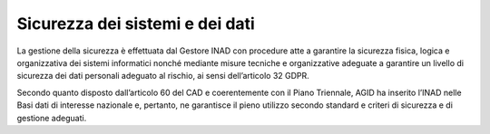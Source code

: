 Sicurezza dei sistemi e dei dati
================================

La gestione della sicurezza è effettuata dal Gestore INAD con procedure atte a garantire la sicurezza fisica, logica e organizzativa dei sistemi informatici nonché mediante misure tecniche e organizzative adeguate a garantire un livello di sicurezza dei dati personali adeguato al rischio, ai sensi dell’articolo 32 GDPR.

Secondo quanto disposto dall’articolo 60 del CAD e coerentemente con il Piano Triennale, AGID ha inserito l’INAD nelle Basi dati di interesse nazionale e, pertanto, ne garantisce il pieno utilizzo secondo standard e criteri di sicurezza e di gestione adeguati.


.. forum_italia::
   :topic_id: 14871
   :scope: document